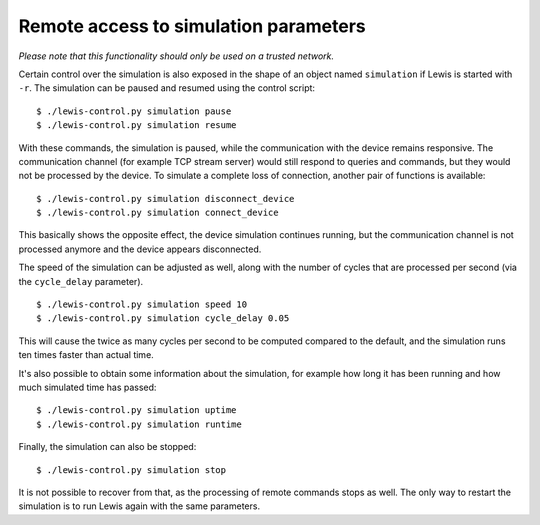 Remote access to simulation parameters
======================================

*Please note that this functionality should only be used on a trusted
network.*

Certain control over the simulation is also exposed in the shape of an
object named ``simulation`` if Lewis is started with ``-r``. The
simulation can be paused and resumed using the control script:

::

    $ ./lewis-control.py simulation pause
    $ ./lewis-control.py simulation resume

With these commands, the simulation is paused, while the communication
with the device remains responsive. The communication channel (for
example TCP stream server) would still respond to queries and commands,
but they would not be processed by the device. To simulate a complete
loss of connection, another pair of functions is available:

::

    $ ./lewis-control.py simulation disconnect_device
    $ ./lewis-control.py simulation connect_device

This basically shows the opposite effect, the device simulation
continues running, but the communication channel is not processed
anymore and the device appears disconnected.

The speed of the simulation can be adjusted as well, along with the
number of cycles that are processed per second (via the ``cycle_delay``
parameter).

::

    $ ./lewis-control.py simulation speed 10
    $ ./lewis-control.py simulation cycle_delay 0.05

This will cause the twice as many cycles per second to be computed
compared to the default, and the simulation runs ten times faster than
actual time.

It's also possible to obtain some information about the simulation, for
example how long it has been running and how much simulated time has
passed:

::

    $ ./lewis-control.py simulation uptime
    $ ./lewis-control.py simulation runtime

Finally, the simulation can also be stopped:

::

    $ ./lewis-control.py simulation stop

It is not possible to recover from that, as the processing of remote
commands stops as well. The only way to restart the simulation is to run
Lewis again with the same parameters.
